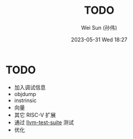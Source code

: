 #+TITLE: TODO
#+AUTHOR: Wei Sun (孙伟)
#+EMAIL: wei.sun@hexintek.com
#+DATE: 2023-05-31 Wed 18:27
#+CATEGORY:
#+FILETAGS:

* TODO

- 加入调试信息
- objdump
- instrinsic
- 向量
- 其它 RISC-V 扩展
- 通过 [[https://github.com/llvm/llvm-test-suite/][llvm-test-suite]] 测试
- 优化
